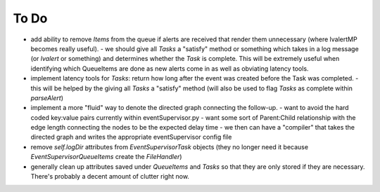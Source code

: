 ==================================================
To Do
==================================================

- add ability to remove *Items* from the queue if alerts are received that render them unnecessary (where lvalertMP becomes really useful).
  - we should give all *Tasks* a "satisfy" method or something which takes in a log message (or *lvalert* or something) and determines whether the *Task* is complete. This will be extremely useful when identifying which QueueItems are done as new alerts come in as well as obviating latency tools.
- implement latency tools for *Tasks*: return how long after the event was created before the Task was completed.
  - this will be helped by the giving all *Tasks* a "satisfy" method (will also be used to flag *Tasks* as complete within *parseAlert*)
- implement a more "fluid" way to denote the directed graph connecting the follow-up.
  - want to avoid the hard coded key:value pairs currently within eventSupervisor.py
  - want some sort of Parent:Child relationship with the edge length connecting the nodes to be the expected delay time
  - we then can have a "compiler" that takes the directed graph and writes the appropriate eventSupervisor config file
- remove *self.logDir* attributes from *EventSupervisorTask* objects (they no longer need it because *EventSupervisorQueueItems* create the *FileHandler*)
- generally clean up attributes saved under *QueueItems* and *Tasks* so that they are only stored if they are necessary. There's probably a decent amount of clutter right now.

